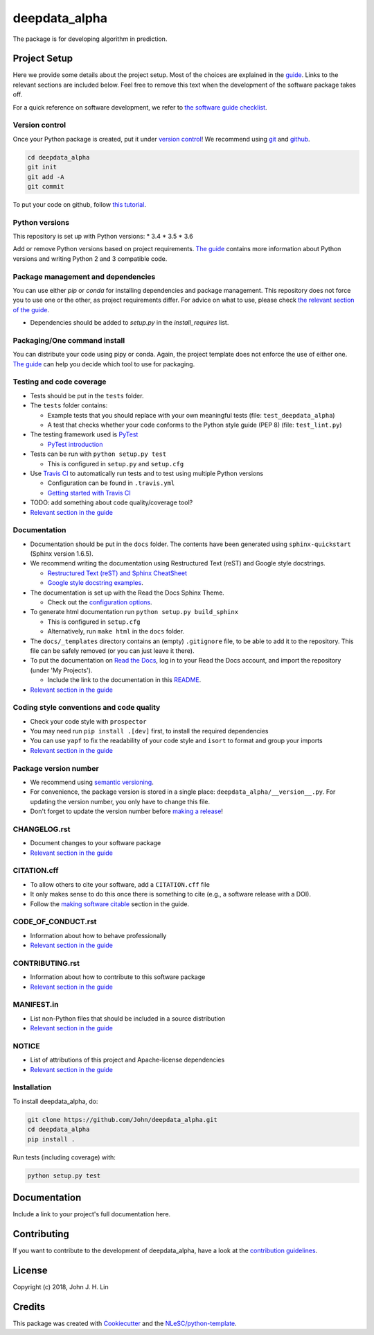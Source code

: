 ################################################################################
deepdata_alpha
################################################################################

The package is for developing algorithm in prediction.

Project Setup
*************

Here we provide some details about the project setup. Most of the choices are explained in the `guide <https://guide.esciencecenter.nl>`_. Links to the relevant sections are included below.
Feel free to remove this text when the development of the software package takes off.

For a quick reference on software development, we refer to `the software guide checklist <https://guide.esciencecenter.nl/best_practices/checklist.html>`_.

Version control
---------------

Once your Python package is created, put it under
`version control <https://guide.esciencecenter.nl/best_practices/version_control.html>`_!
We recommend using `git <http://git-scm.com/>`_ and `github <https://github.com/>`_.

.. code-block:: console

  cd deepdata_alpha
  git init
  git add -A
  git commit

To put your code on github, follow `this tutorial <https://help.github.com/articles/adding-an-existing-project-to-github-using-the-command-line/>`_.

Python versions
---------------

This repository is set up with Python versions:
* 3.4
* 3.5
* 3.6

Add or remove Python versions based on project requirements. `The guide <https://guide.esciencecenter.nl/best_practices/language_guides/python.html>`_ contains more information about Python versions and writing Python 2 and 3 compatible code.

Package management and dependencies
-----------------------------------

You can use either `pip` or `conda` for installing dependencies and package management. This repository does not force you to use one or the other, as project requirements differ. For advice on what to use, please check `the relevant section of the guide <https://guide.esciencecenter.nl/best_practices/language_guides/python.html#dependencies-and-package-management>`_.

* Dependencies should be added to `setup.py` in the `install_requires` list.

Packaging/One command install
-----------------------------

You can distribute your code using pipy or conda. Again, the project template does not enforce the use of either one. `The guide <https://guide.esciencecenter.nl/best_practices/language_guides/python.html#building-and-packaging-code>`_ can help you decide which tool to use for packaging.

Testing and code coverage
-------------------------

* Tests should be put in the ``tests`` folder.
* The ``tests`` folder contains:

  - Example tests that you should replace with your own meaningful tests (file: ``test_deepdata_alpha``)
  - A test that checks whether your code conforms to the Python style guide (PEP 8) (file: ``test_lint.py``)

* The testing framework used is `PyTest <https://pytest.org>`_

  - `PyTest introduction <http://pythontesting.net/framework/pytest/pytest-introduction/>`_

* Tests can be run with ``python setup.py test``

  - This is configured in ``setup.py`` and ``setup.cfg``

* Use `Travis CI <https://travis-ci.com/>`_ to automatically run tests and to test using multiple Python versions

  - Configuration can be found in ``.travis.yml``
  - `Getting started with Travis CI <https://docs.travis-ci.com/user/getting-started/>`_

* TODO: add something about code quality/coverage tool?
* `Relevant section in the guide <https://guide.esciencecenter.nl/best_practices/language_guides/python.html#testing>`_

Documentation
-------------

* Documentation should be put in the ``docs`` folder. The contents have been generated using ``sphinx-quickstart`` (Sphinx version 1.6.5).
* We recommend writing the documentation using Restructured Text (reST) and Google style docstrings.

  - `Restructured Text (reST) and Sphinx CheatSheet <http://openalea.gforge.inria.fr/doc/openalea/doc/_build/html/source/sphinx/rest_syntax.html>`_
  - `Google style docstring examples <http://sphinxcontrib-napoleon.readthedocs.io/en/latest/example_google.html>`_.

* The documentation is set up with the Read the Docs Sphinx Theme.

  - Check out the `configuration options <https://sphinx-rtd-theme.readthedocs.io/en/latest/>`_.

* To generate html documentation run ``python setup.py build_sphinx``

  - This is configured in ``setup.cfg``
  - Alternatively, run ``make html`` in the ``docs`` folder.

* The ``docs/_templates`` directory contains an (empty) ``.gitignore`` file, to be able to add it to the repository. This file can be safely removed (or you can just leave it there).
* To put the documentation on `Read the Docs <https://readthedocs.org>`_, log in to your Read the Docs account, and import the repository (under 'My Projects').

  - Include the link to the documentation in this README_.

* `Relevant section in the guide <https://guide.esciencecenter.nl/best_practices/language_guides/python.html#writingdocumentation>`_

Coding style conventions and code quality
-----------------------------------------

* Check your code style with ``prospector``
* You may need run ``pip install .[dev]`` first, to install the required dependencies
* You can use ``yapf`` to fix the readability of your code style and ``isort`` to format and group your imports
* `Relevant section in the guide <https://guide.esciencecenter.nl/best_practices/language_guides/python.html#coding-style-conventions>`_

Package version number
----------------------

* We recommend using `semantic versioning <https://guide.esciencecenter.nl/best_practices/releases.html#semantic-versioning>`_.
* For convenience, the package version is stored in a single place: ``deepdata_alpha/__version__.py``. For updating the version number, you only have to change this file.
* Don't forget to update the version number before `making a release <https://guide.esciencecenter.nl/best_practices/releases.html>`_!

CHANGELOG.rst
-------------

* Document changes to your software package
* `Relevant section in the guide <https://guide.esciencecenter.nl/software/releases.html#changelogmd>`_

CITATION.cff
------------

* To allow others to cite your software, add a ``CITATION.cff`` file
* It only makes sense to do this once there is something to cite (e.g., a software release with a DOI).
* Follow the `making software citable <https://guide.esciencecenter.nl/citable_software/making_software_citable.html>`_ section in the guide.

CODE_OF_CONDUCT.rst
-------------------

* Information about how to behave professionally
* `Relevant section in the guide <https://guide.esciencecenter.nl/software/documentation.html#code-of-conduct>`_

CONTRIBUTING.rst
----------------

* Information about how to contribute to this software package
* `Relevant section in the guide <https://guide.esciencecenter.nl/software/documentation.html#contribution-guidelines>`_

MANIFEST.in
-----------

* List non-Python files that should be included in a source distribution
* `Relevant section in the guide <https://guide.esciencecenter.nl/best_practices/language_guides/python.html#building-and-packaging-code>`_

NOTICE
------

* List of attributions of this project and Apache-license dependencies
* `Relevant section in the guide <https://guide.esciencecenter.nl/best_practices/licensing.html#notice>`_

Installation
------------

To install deepdata_alpha, do:

.. code-block:: console

  git clone https://github.com/John/deepdata_alpha.git
  cd deepdata_alpha
  pip install .


Run tests (including coverage) with:

.. code-block:: console

  python setup.py test


Documentation
*************

.. _README:

Include a link to your project's full documentation here.

Contributing
************

If you want to contribute to the development of deepdata_alpha,
have a look at the `contribution guidelines <CONTRIBUTING.rst>`_.

License
*******

Copyright (c) 2018, John J. H. Lin


Credits
*******

This package was created with `Cookiecutter <https://github.com/audreyr/cookiecutter>`_ and the `NLeSC/python-template <https://github.com/NLeSC/python-template>`_.
